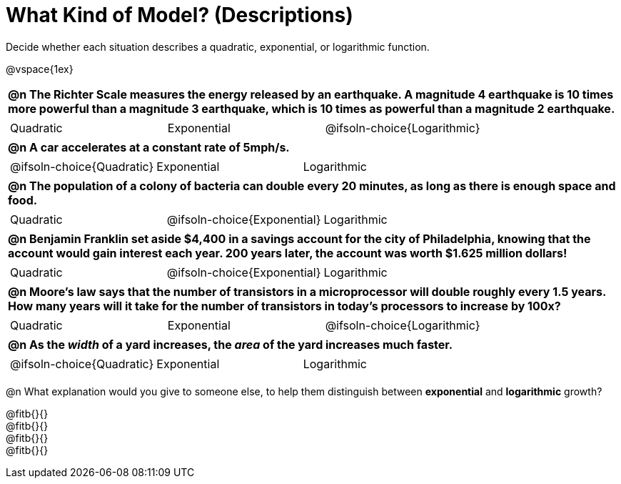 = What Kind of Model? (Descriptions)

++++
<style>
#content img {width: 75%; height: 75%;}
body.workbookpage td .autonum:after { content: ')'; }
table { font-weight: bold; }
table table {0.25in 0; font-weight: normal; }
</style>
++++

Decide whether each situation describes a quadratic, exponential, or logarithmic function.

@vspace{1ex}

[.FillVerticalSpace, cols="1a", frame="none", stripes="none", grid="none"]
|===
|
@n The Richter Scale measures the energy released by an earthquake. A magnitude 4 earthquake is 10 times more powerful than a magnitude 3 earthquake, which is 10 times as powerful than a magnitude 2 earthquake.

.^|
[cols="^1a,^1a,^1a",stripes="none",frame="none",grid="none"]
!===
! Quadratic
! Exponential
! @ifsoln-choice{Logarithmic}
!===

|
@n A car accelerates at a constant rate of 5mph/s.

.^|
[cols="^1a,^1a,^1a",stripes="none",frame="none",grid="none"]
!===
! @ifsoln-choice{Quadratic}
! Exponential
! Logarithmic
!===

|
@n The population of a colony of bacteria can double every 20 minutes, as long as there is enough space and food.

.^|
[cols="^1a,^1a,^1a",stripes="none",frame="none",grid="none"]
!===
! Quadratic
! @ifsoln-choice{Exponential}
! Logarithmic
!===

|
@n Benjamin Franklin set aside $4,400 in a savings account for the city of Philadelphia, knowing that the account would gain interest each year. 200 years later, the account was worth $1.625 million dollars!

.^|
[cols="^1a,^1a,^1a",stripes="none",frame="none",grid="none"]
!===
! Quadratic
! @ifsoln-choice{Exponential}
! Logarithmic
!===

|
@n Moore's law says that the number of transistors in a microprocessor will double roughly every 1.5 years. How many years will it take for the number of transistors in today's processors to increase by 100x?

.^|
[cols="^1a,^1a,^1a",stripes="none",frame="none",grid="none"]
!===
! Quadratic
! Exponential
! @ifsoln-choice{Logarithmic}
!===

|
@n As the _width_ of a yard increases, the _area_ of the yard increases much faster.

.^|
[cols="^1a,^1a,^1a",stripes="none",frame="none",grid="none"]
!===
! @ifsoln-choice{Quadratic}
! Exponential
! Logarithmic
!===
|===

@n What explanation would you give to someone else, to help them distinguish between *exponential* and *logarithmic* growth?

@fitb{}{} +
@fitb{}{} +
@fitb{}{} +
@fitb{}{}


